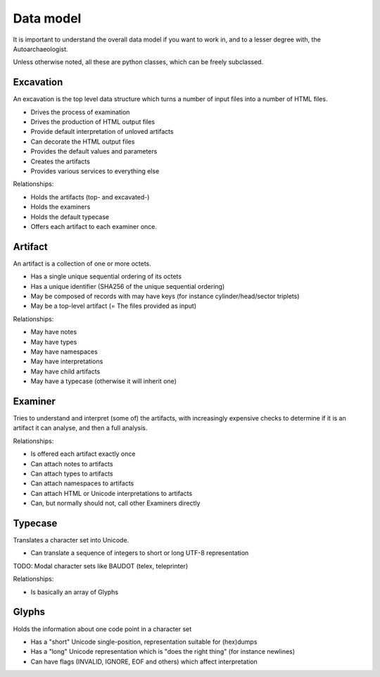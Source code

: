 Data model
==========

It is important to understand the overall data model if you want
to work in, and to a lesser degree with, the Autoarchaeologist.

Unless otherwise noted, all these are python classes, which can
be freely subclassed.

Excavation
----------

An excavation is the top level data structure which turns a number
of input files into a number of HTML files.

* Drives the process of examination
* Drives the production of HTML output files
* Provide default interpretation of unloved artifacts
* Can decorate the HTML output files
* Provides the default values and parameters
* Creates the artifacts
* Provides various services to everything else

Relationships:

* Holds the artifacts (top- and excavated-)
* Holds the examiners
* Holds the default typecase
* Offers each artifact to each examiner once.

Artifact
--------

An artifact is a collection of one or more octets.

* Has a single unique sequential ordering of its octets
* Has a unique identifier (SHA256 of the unique sequential ordering)
* May be composed of records with may have keys (for instance cylinder/head/sector triplets)
* May be a top-level artifact (= The files provided as input)

Relationships:

* May have notes
* May have types
* May have namespaces
* May have interpretations
* May have child artifacts
* May have a typecase (otherwise it will inherit one)

Examiner
--------

Tries to understand and interpret (some of) the artifacts, with
increasingly expensive checks to determine if it is an artifact
it can analyse, and then a full analysis.

Relationships:

* Is offered each artifact exactly once
* Can attach notes to artifacts
* Can attach types to artifacts
* Can attach namespaces to artifacts
* Can attach HTML or Unicode interpretations to artifacts
* Can, but normally should not, call other Examiners directly

Typecase
--------

Translates a character set into Unicode.

* Can translate a sequence of integers to short or long UTF-8 representation

TODO: Modal character sets like BAUDOT (telex, teleprinter)

Relationships:

* Is basically an array of Glyphs

Glyphs
------

Holds the information about one code point in a character set

* Has a "short" Unicode single-position, representation suitable for (hex)dumps
* Has a "long" Unicode representation which is "does the right thing" (for instance newlines)
* Can have flags (INVALID, IGNORE, EOF and others) which affect interpretation
